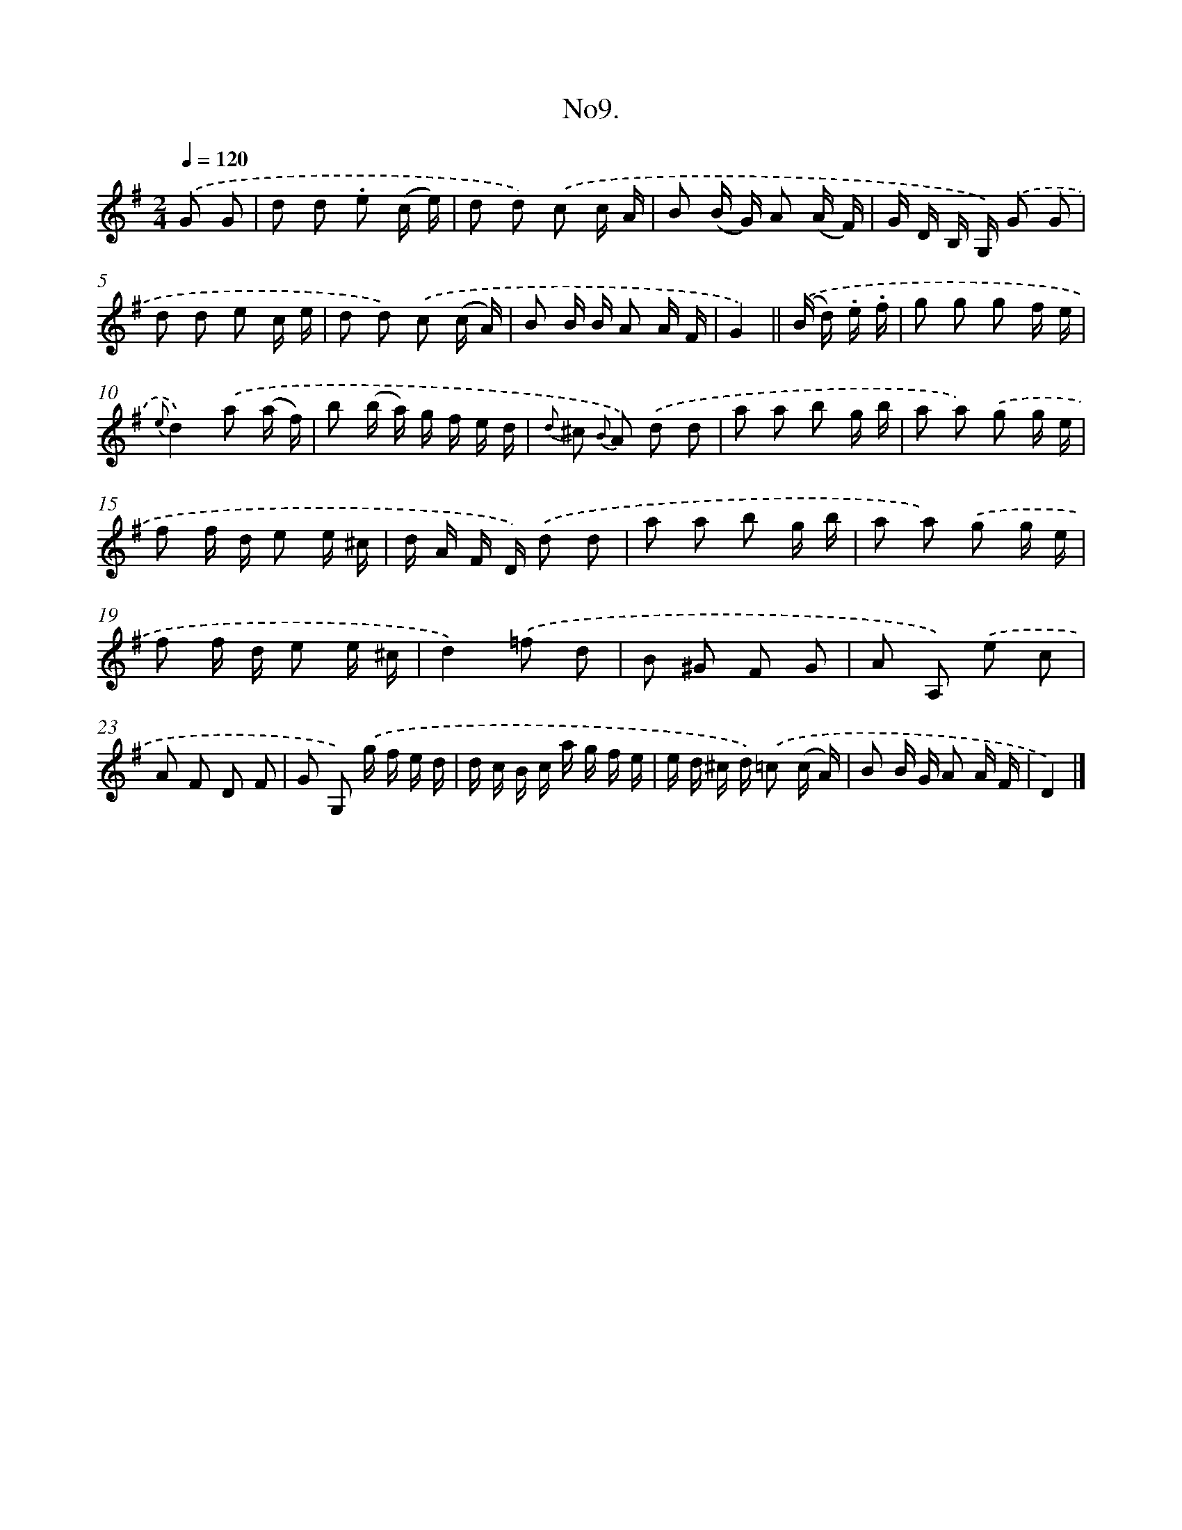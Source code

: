 X: 13662
T: No9.
%%abc-version 2.0
%%abcx-abcm2ps-target-version 5.9.1 (29 Sep 2008)
%%abc-creator hum2abc beta
%%abcx-conversion-date 2018/11/01 14:37:36
%%humdrum-veritas 3835908719
%%humdrum-veritas-data 626794363
%%continueall 1
%%barnumbers 0
L: 1/16
M: 2/4
Q: 1/4=120
K: G clef=treble
.('G2 G2 [I:setbarnb 1]|
d2 d2 .e2 (c e) |
d2 d2) .('c2 c A |
B2 (B G) A2 (A F) |
G D B, G,) .('G2 G2 |
d2 d2 e2 c e |
d2 d2) .('c2 (c A) |
B2 B B A2 A F |
G4) ||
.('(B d) .e .f [I:setbarnb 9]|
g2 g2 g2 f e |
{e}d4).('a2 (a f) |
b2 (b a) g f e d |
{d} ^c2 {B} A2) .('d2 d2 |
a2 a2 b2 g b |
a2 a2) .('g2 g e |
f2 f d e2 e ^c |
d A F D) .('d2 d2 |
a2 a2 b2 g b |
a2 a2) .('g2 g e |
f2 f d e2 e ^c |
d4).('=f2 d2 |
B2 ^G2 F2 G2 |
A2 A,2) .('e2 c2 |
A2 F2 D2 F2 |
G2 G,2) .('g f e d |
d c B c a g f e |
e d ^c d) .('=c2 (c A) |
B2 B G A2 A F |
D4) |]
